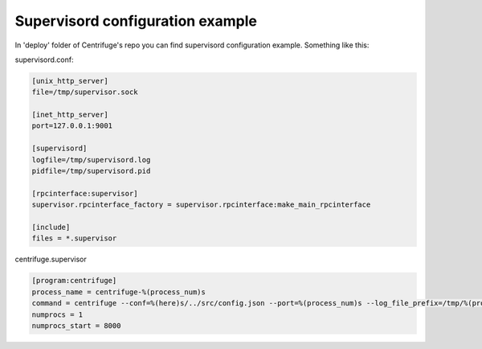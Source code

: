 Supervisord configuration example
=================================

.. _supervisord_configuration:

In 'deploy' folder of Centrifuge's repo you can find supervisord configuration
example. Something like this:

supervisord.conf:

.. code-block:: bash

    [unix_http_server]
    file=/tmp/supervisor.sock

    [inet_http_server]
    port=127.0.0.1:9001

    [supervisord]
    logfile=/tmp/supervisord.log
    pidfile=/tmp/supervisord.pid

    [rpcinterface:supervisor]
    supervisor.rpcinterface_factory = supervisor.rpcinterface:make_main_rpcinterface

    [include]
    files = *.supervisor


centrifuge.supervisor

.. code-block:: bash

    [program:centrifuge]
    process_name = centrifuge-%(process_num)s
    command = centrifuge --conf=%(here)s/../src/config.json --port=%(process_num)s --log_file_prefix=/tmp/%(program_name)s-%(process_num)s.log
    numprocs = 1
    numprocs_start = 8000